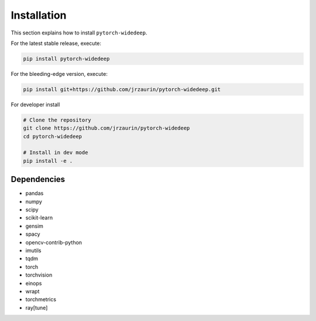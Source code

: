 Installation
************
This section explains how to install ``pytorch-widedeep``.

For the latest stable release, execute:

.. code::

    pip install pytorch-widedeep

For the bleeding-edge version, execute:

.. code::

	pip install git+https://github.com/jrzaurin/pytorch-widedeep.git


For developer install

.. code::

	# Clone the repository
	git clone https://github.com/jrzaurin/pytorch-widedeep
	cd pytorch-widedeep

	# Install in dev mode
	pip install -e .

Dependencies
------------
* pandas
* numpy
* scipy
* scikit-learn
* gensim
* spacy
* opencv-contrib-python
* imutils
* tqdm
* torch
* torchvision
* einops
* wrapt
* torchmetrics
* ray[tune]
